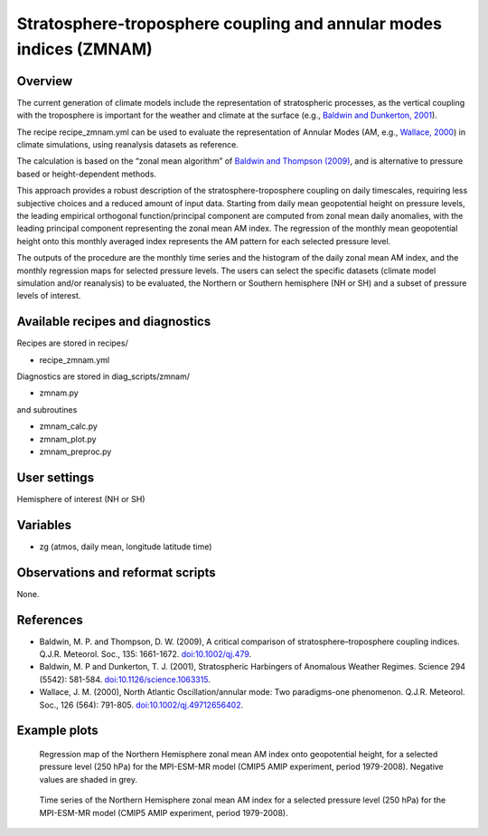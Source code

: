 .. _recipes_zmnam:

Stratosphere-troposphere coupling and annular modes indices (ZMNAM)
===================================================================


Overview
--------

The current generation of climate models include the representation of stratospheric processes, as the vertical coupling with the troposphere is important for the weather and climate at the surface (e.g., `Baldwin and Dunkerton, 2001 <https://doi.org/10.1126/science.1063315>`_).

The recipe recipe_zmnam.yml can be used to evaluate the representation of Annular Modes (AM, e.g., `Wallace, 2000 <https://doi.org/10.1002/qj.49712656402>`_) in climate simulations, using reanalysis datasets as reference.

The calculation is based on the “zonal mean algorithm” of `Baldwin and Thompson (2009) <https://doi.org/10.1002/qj.479>`_, and is alternative to pressure based or height-dependent methods.

This approach provides a robust description of the stratosphere-troposphere coupling on daily timescales, requiring less subjective choices and a reduced amount of input data.
Starting from daily mean geopotential height on pressure levels, the leading empirical orthogonal function/principal component are computed from zonal mean daily anomalies, with the leading principal component representing the zonal mean AM index. The regression of the monthly mean geopotential height onto this monthly averaged index represents the AM pattern for each selected pressure level.

The outputs of the procedure are the monthly time series and the histogram of the daily zonal mean AM index, and the monthly regression maps for selected pressure levels. The users can select the specific datasets (climate model simulation and/or reanalysis) to be evaluated, the Northern or Southern hemisphere (NH or SH) and a subset of pressure levels of interest.


Available recipes and diagnostics
---------------------------------

Recipes are stored in recipes/

* recipe_zmnam.yml

Diagnostics are stored in diag_scripts/zmnam/

* zmnam.py

and subroutines

* zmnam_calc.py
* zmnam_plot.py
* zmnam_preproc.py


User settings
-------------

Hemisphere of interest (NH or SH)


Variables
---------

* zg (atmos, daily mean, longitude latitude time)


Observations and reformat scripts
---------------------------------

None.


References
----------

* Baldwin, M. P. and Thompson, D. W. (2009), A critical comparison of stratosphere–troposphere coupling indices. Q.J.R. Meteorol. Soc., 135: 1661-1672. `doi:10.1002/qj.479 <https://doi.org/10.1002/qj.479>`_.
* Baldwin, M. P and Dunkerton, T. J. (2001), Stratospheric Harbingers of Anomalous Weather Regimes. Science  294 (5542): 581-584. `doi:10.1126/science.1063315 <https://doi.org/10.1126/science.1063315>`_.
* Wallace, J. M. (2000), North Atlantic Oscillation/annular mode: Two paradigms-one phenomenon. Q.J.R. Meteorol. Soc., 126 (564): 791-805. `doi:10.1002/qj.49712656402 <https://doi.org/10.1002/qj.49712656402>`_.



Example plots
-------------

.. figure:: /recipes/figures/zmnam/zmnam_reg.png
   :width: 10cm

   Regression map of the Northern Hemisphere zonal mean AM index onto geopotential height, for a selected pressure level (250 hPa) for the MPI-ESM-MR model (CMIP5 AMIP experiment, period 1979-2008). Negative values are shaded in grey.

.. figure:: /recipes/figures/zmnam/zmnam_ts.png
   :width: 10cm

   Time series of the Northern Hemisphere zonal mean AM index for a selected pressure level (250 hPa) for the MPI-ESM-MR model (CMIP5 AMIP experiment, period 1979-2008).
